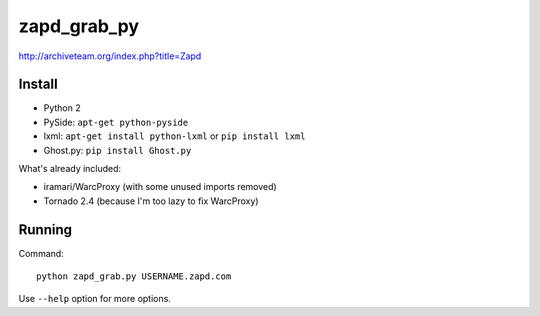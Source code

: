 zapd_grab_py
============

http://archiveteam.org/index.php?title=Zapd

Install
+++++++

* Python 2
* PySide: ``apt-get python-pyside``
* lxml: ``apt-get install python-lxml`` or ``pip install lxml``
* Ghost.py: ``pip install Ghost.py``

What's already included:

* iramari/WarcProxy (with some unused imports removed)
* Tornado 2.4 (because I'm too lazy to fix WarcProxy)


Running
+++++++

Command::

    python zapd_grab.py USERNAME.zapd.com

Use ``--help`` option for more options.
